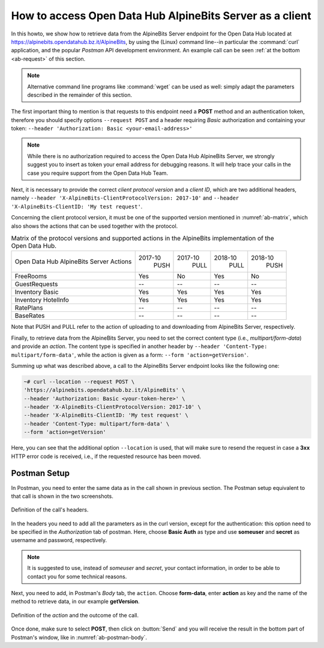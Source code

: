 .. _ab-howto:

How to access Open Data Hub AlpineBits Server as a client
=========================================================

In this howto, we show how to retrieve data from the AlpineBits Server
endpoint for the Open Data Hub located at
https://alpinebits.opendatahub.bz.it/AlpineBits, by using the (Linux)
command line--in particular the :command:`curl` application, and the
popular `Postman` API development environment.  An example call can be
seen :ref:`at the bottom <ab-request>` of this section.

.. note:: Alternative command line programs like :command:`wget` can
   be used as well: simply adapt the parameters described in the
   remainder of this section.

The first important thing to mention is that requests to this endpoint
need a :strong:`POST` method and an authentication token, therefore
you should specify options :literal:`--request POST` and a header
requiring `Basic` authorization and containing your token:
:literal:`--header 'Authorization: Basic <your-email-address>'`

.. note:: While there is no authorization required to access the Open Data
   Hub AlpineBits Server, we strongly suggest you to insert as token
   your email address for debugging reasons. It will help trace your
   calls in the case you require support from the Open Data Hub Team.

Next, it is necessary to provide the correct `client protocol version`
and a `client ID`, which are two additional headers, namely
:literal:`--header 'X-AlpineBits-ClientProtocolVersion: 2017-10'` and
:literal:`--header 'X-AlpineBits-ClientID: 'My test request'`.

Concerning the client protocol version, it must be one of the
supported version mentioned in :numref:`ab-matrix`, which also
shows the actions that can be used together with the protocol.
 
.. _ab-matrix:

.. table:: Matrix of the protocol versions and supported actions in
   the AlpineBits implementation of the Open Data Hub.

   +--------------------------+---------+---------+---------+---------+
   | Open Data Hub AlpineBits | 2017-10 | 2017-10 | 2018-10 | 2018-10 |
   | Server Actions           |   PUSH  |   PULL  |   PULL  |   PUSH  |
   +--------------------------+---------+---------+---------+---------+
   | FreeRooms                | Yes     | No      | Yes     | No      |
   +--------------------------+---------+---------+---------+---------+
   | GuestRequests            | --      | --      | --      | --      |
   +--------------------------+---------+---------+---------+---------+
   | Inventory Basic          | Yes     | Yes     | Yes     | Yes     |
   +--------------------------+---------+---------+---------+---------+
   | Inventory HotelInfo      | Yes     | Yes     | Yes     | Yes     |
   +--------------------------+---------+---------+---------+---------+
   | RatePlans                | --      | --      | --      | --      |
   +--------------------------+---------+---------+---------+---------+
   | BaseRates                | --      | --      | --      | --      |
   +--------------------------+---------+---------+---------+---------+

Note that PUSH and PULL refer to the action of uploading to and
downloading from AlpineBits Server, respectively.
   
Finally, to retrieve data from the AlpineBits Server, you need to set
the correct content type (i.e., `multipart/form-data`) and provide an
`action`. The content type is specified in another header by
:literal:`--header 'Content-Type: multipart/form-data'`, while the
action is given as a form: :literal:`--form 'action=getVersion'`.

.. _ab-request:

Summing up what was described above, a call to the AlpineBits Server endpoint
looks like the following one:
	 
.. code-block:: 
		
   ~# curl --location --request POST \
   'https://alpinebits.opendatahub.bz.it/AlpineBits' \
   --header 'Authorization: Basic <your-token-here>' \
   --header 'X-AlpineBits-ClientProtocolVersion: 2017-10' \
   --header 'X-AlpineBits-ClientID: 'My test request' \
   --header 'Content-Type: multipart/form-data' \
   --form 'action=getVersion'

Here, you can see that the additional option :literal:`--location` is
used, that will make sure to resend the request in case a
:strong:`3xx` HTTP error code is received, i.e., if the requested
resource has been moved.

Postman Setup
-------------

In Postman, you need to enter the same data as in the call shown in
previous section. The Postman setup equivalent to that call is shown
in the two screenshots.

.. _ab-postman-header:

.. figure:: /images/postman/AB-postman1.png
   :scale: 50%
   :align: center

   Definition of the call's headers.

In the headers you need to add all the parameters as in the curl
version, except for the authentication: this option need to be
specified in the `Authorization` tab of postman. Here, choose
:strong:`Basic Auth` as type and use :strong:`someuser` and
:strong:`secret`  as username and password, respectively.

.. note:: It is suggested to use, instead of `someuser` and `secret`,
   your contact information, in order to be able to contact you for
   some technical reasons.

Next, you need to add, in Postman's `Body` tab, the :literal:`action`.
Choose :strong:`form-data`, enter :strong:`action` as key and the name
of the method to retrieve data, in our example :strong:`getVersion`.

.. _ab-postman-body:

.. figure:: /images/postman/AB-postman2.png
   :scale: 50%
   :align: center

   Definition of the `action` and the outcome of the call.

Once done, make sure to select :strong:`POST`, then click on
:button:`Send` and you will receive the result in the bottom part of
Postman's window, like in :numref:`ab-postman-body`.

.. seealso:: More information about the interaction with AlpineBits
   can be found in the official documentation, available at
   https://www.alpinebits.org/hoteldata/.



